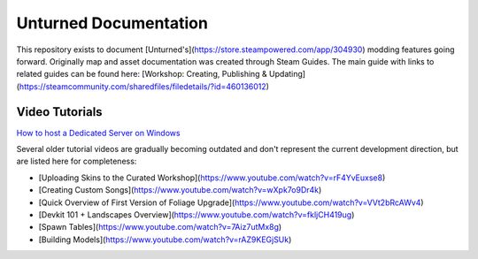 Unturned Documentation
======================

This repository exists to document [Unturned's](https://store.steampowered.com/app/304930) modding features going forward. Originally map and asset documentation was created through Steam Guides. The main guide with links to related guides can be found here: [Workshop: Creating, Publishing & Updating](https://steamcommunity.com/sharedfiles/filedetails/?id=460136012)

Video Tutorials
---------------

`How to host a Dedicated Server on Windows <https://www.youtube.com/watch?v=8axVrnSLlx4>`_

Several older tutorial videos are gradually becoming outdated and don't represent the current development direction, but are listed here for completeness:

* [Uploading Skins to the Curated Workshop](https://www.youtube.com/watch?v=rF4YvEuxse8)

* [Creating Custom Songs](https://www.youtube.com/watch?v=wXpk7o9Dr4k)

* [Quick Overview of First Version of Foliage Upgrade](https://www.youtube.com/watch?v=VVt2bRcAWv4)

* [Devkit 101 + Landscapes Overview](https://www.youtube.com/watch?v=fkljCH419ug)

* [Spawn Tables](https://www.youtube.com/watch?v=7Aiz7utMx8g)

* [Building Models](https://www.youtube.com/watch?v=rAZ9KEGjSUk)
